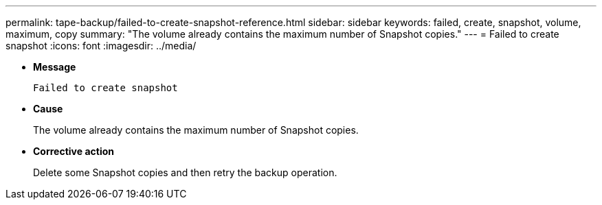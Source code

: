---
permalink: tape-backup/failed-to-create-snapshot-reference.html
sidebar: sidebar
keywords: failed, create, snapshot, volume, maximum, copy
summary: "The volume already contains the maximum number of Snapshot copies."
---
= Failed to create snapshot
:icons: font
:imagesdir: ../media/

[.lead]
* *Message*
+
`Failed to create snapshot`

* *Cause*
+
The volume already contains the maximum number of Snapshot copies.

* *Corrective action*
+
Delete some Snapshot copies and then retry the backup operation.
